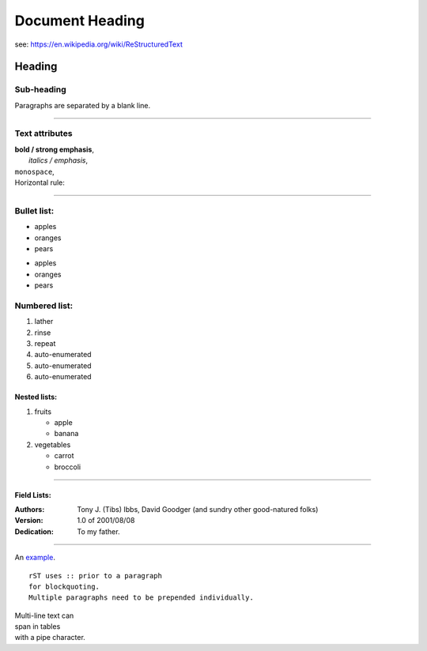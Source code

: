 

================================================
Document Heading
================================================
see:  https://en.wikipedia.org/wiki/ReStructuredText

Heading
===============================

Sub-heading
-------------------

Paragraphs are separated by a blank line.

-----------------------------------------------------

Text attributes
--------------------------------
|  **bold / strong emphasis**,
|   *italics / emphasis*,
|  ``monospace``,
|  Horizontal rule:

-------------------------------------------------------

Bullet list:
-------------------
- apples
- oranges
- pears

* apples
* oranges
* pears

Numbered list:
--------------------
1. lather
2. rinse
3. repeat
#. auto-enumerated
#. auto-enumerated
#. auto-enumerated

Nested lists:
_____________________
1. fruits

   - apple
   - banana

2. vegetables

   * carrot
   * broccoli

-------------------------------------------------------

Field Lists:
_______________________
:Authors:
    Tony J. (Tibs) Ibbs,
    David Goodger
    (and sundry other good-natured folks)
:Version: 1.0 of 2001/08/08
:Dedication: To my father.

.....................................................


An `example <http://example.com>`_.

.. image:: Icon-pictures.png
    :alt:  icon-pictures-tag

::

    rST uses :: prior to a paragraph
    for blockquoting.
    Multiple paragraphs need to be prepended individually.

| Multi-line text can
| span in tables
| with a pipe character.


